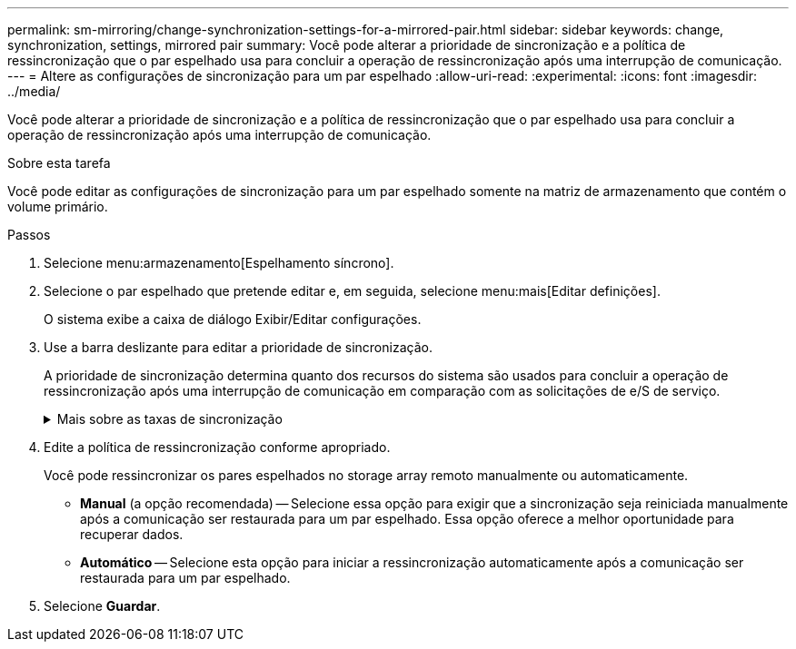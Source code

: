 ---
permalink: sm-mirroring/change-synchronization-settings-for-a-mirrored-pair.html 
sidebar: sidebar 
keywords: change, synchronization, settings, mirrored pair 
summary: Você pode alterar a prioridade de sincronização e a política de ressincronização que o par espelhado usa para concluir a operação de ressincronização após uma interrupção de comunicação. 
---
= Altere as configurações de sincronização para um par espelhado
:allow-uri-read: 
:experimental: 
:icons: font
:imagesdir: ../media/


[role="lead"]
Você pode alterar a prioridade de sincronização e a política de ressincronização que o par espelhado usa para concluir a operação de ressincronização após uma interrupção de comunicação.

.Sobre esta tarefa
Você pode editar as configurações de sincronização para um par espelhado somente na matriz de armazenamento que contém o volume primário.

.Passos
. Selecione menu:armazenamento[Espelhamento síncrono].
. Selecione o par espelhado que pretende editar e, em seguida, selecione menu:mais[Editar definições].
+
O sistema exibe a caixa de diálogo Exibir/Editar configurações.

. Use a barra deslizante para editar a prioridade de sincronização.
+
A prioridade de sincronização determina quanto dos recursos do sistema são usados para concluir a operação de ressincronização após uma interrupção de comunicação em comparação com as solicitações de e/S de serviço.

+
.Mais sobre as taxas de sincronização
[%collapsible]
====
Existem cinco taxas de prioridade de sincronização:

** Mais baixo
** Baixo
** Média
** Alta
** Maior se a prioridade de sincronização for definida para a taxa mais baixa, a atividade de e/S será priorizada e a operação de ressincronização demorará mais tempo. Se a prioridade de sincronização estiver definida para a taxa mais alta, a operação de ressincronização será priorizada, mas a atividade de e/S para o storage array pode ser afetada.


====
. Edite a política de ressincronização conforme apropriado.
+
Você pode ressincronizar os pares espelhados no storage array remoto manualmente ou automaticamente.

+
** *Manual* (a opção recomendada) -- Selecione essa opção para exigir que a sincronização seja reiniciada manualmente após a comunicação ser restaurada para um par espelhado. Essa opção oferece a melhor oportunidade para recuperar dados.
** *Automático* -- Selecione esta opção para iniciar a ressincronização automaticamente após a comunicação ser restaurada para um par espelhado.


. Selecione *Guardar*.

